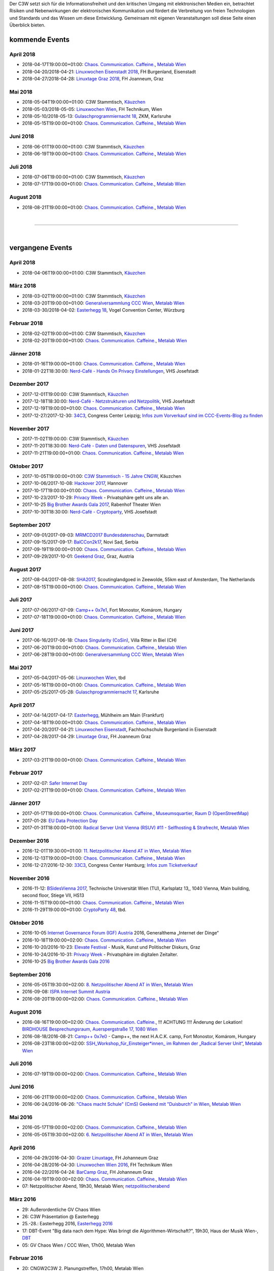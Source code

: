 
.. description:
.. tags: Events
.. date: 2016/11/07 01:08:53
.. title: 
.. slug: events
.. previewimage: /assets/images/preview-card.png

Der C3W setzt sich für die Informationsfreiheit und den kritischen Umgang mit elektronischen Medien ein, betrachtet Risiken und Nebenwirkungen der elektronischen Kommunikation und fördert die Verbreitung von freien Technologien und Standards und das Wissen um diese Entwicklung. Gemeinsam mit eigenen Veranstaltungen soll diese Seite einen Überblick bieten.

kommende Events
===============


April 2018
----------
* 2018-04-17T19:00:00+01:00: `Chaos. Communication. Caffeine. <https://metalab.at/wiki/CCC_Wien>`_, `Metalab Wien <https://metalab.at>`_
* 2018-04-20/2018-04-21: `Linuxwochen Eisenstadt 2018 <https://www.linuxwochen.at/>`_, FH Burgenland, Eisenstadt
* 2018-04-27/2018-04-28: `Linuxtage Graz 2018 <https://linuxtage.at/>`_, FH Joanneum, Graz

Mai 2018
--------
* 2018-05-04T19:00:00+01:00: C3W Stammtisch, `Käuzchen <http://käuzchen.at/>`_
* 2018-05-03/2018-05-05: `Linuxwochen Wien <https://www.linuxwochen.at/Wien/>`_, FH Technikum, Wien
* 2018-05-10/2018-05-13: `Gulaschprogrammiernacht 18 <https://entropia.de/GPN18>`_, ZKM, Karlsruhe
* 2018-05-15T19:00:00+01:00: `Chaos. Communication. Caffeine. <https://metalab.at/wiki/CCC_Wien>`_, `Metalab Wien <https://metalab.at>`_

Juni 2018
---------
* 2018-06-01T19:00:00+01:00: C3W Stammtisch, `Käuzchen <http://käuzchen.at/>`_
* 2018-06-19T19:00:00+01:00: `Chaos. Communication. Caffeine. <https://metalab.at/wiki/CCC_Wien>`_, `Metalab Wien <https://metalab.at>`_

Juli 2018
---------
* 2018-07-06T19:00:00+01:00: C3W Stammtisch, `Käuzchen <http://käuzchen.at/>`_
* 2018-07-17T19:00:00+01:00: `Chaos. Communication. Caffeine. <https://metalab.at/wiki/CCC_Wien>`_, `Metalab Wien <https://metalab.at>`_

August 2018
-----------
* 2018-08-21T19:00:00+01:00: `Chaos. Communication. Caffeine. <https://metalab.at/wiki/CCC_Wien>`_, `Metalab Wien <https://metalab.at>`_


|

-------------------

|

vergangene Events
=================

April 2018
----------
* 2018-04-06T19:00:00+01:00: C3W Stammtisch, `Käuzchen <http://käuzchen.at/>`_

März 2018
---------
* 2018-03-02T19:00:00+01:00: C3W Stammtisch, `Käuzchen <http://käuzchen.at/>`_
* 2018-03-20T19:00:00+01:00: `Generalversammlung CCC Wien <https://metalab.at/wiki/CCC_Wien>`_, `Metalab Wien <https://metalab.at>`_
* 2018-03-30/2018-04-02: `Easterhegg 18 <https://eh18.easterhegg.eu/>`_, Vogel Convention Center, Würzburg

Februar 2018
------------
* 2018-02-02T19:00:00+01:00: C3W Stammtisch, `Käuzchen <http://käuzchen.at/>`_
* 2018-02-20T19:00:00+01:00: `Chaos. Communication. Caffeine. <https://metalab.at/wiki/CCC_Wien>`_, `Metalab Wien <https://metalab.at>`_

Jänner 2018
-----------
* 2018-01-16T19:00:00+01:00: `Chaos. Communication. Caffeine. <https://metalab.at/wiki/CCC_Wien>`_, `Metalab Wien <https://metalab.at>`_
* 2018-01-22T18:30:00: `Nerd-Café - Hands On Privacy Einstellungen </posts/2017/nerd-cafe-josefstadt/>`_, VHS Josefstadt

Dezember 2017
-------------
* 2017-12-01T19:00:00: C3W Stammtisch, `Käuzchen <http://käuzchen.at/>`_
* 2017-12-18T18:30:00: `Nerd-Café - Netzstrukturen und Netzpolitik </posts/2017/nerd-cafe-josefstadt/>`_, VHS Josefstadt
* 2017-12-19T19:00:00+01:00: `Chaos. Communication. Caffeine. <https://metalab.at/wiki/CCC_Wien>`_, `Metalab Wien <https://metalab.at>`_
* 2017-12-27/2017-12-30: `34C3 <https://events.ccc.de/category/congress/33c3/>`_, Congress Center Leipzig; `Infos zum Vorverkauf sind im CCC-Events-Blog zu finden <https://events.ccc.de/2017/10/03/34c3-tickets-status-and-open-sale/>`_

November 2017
-------------
* 2017-11-02T19:00:00: C3W Stammtisch, `Käuzchen <http://käuzchen.at/>`_
* 2017-11-20T18:30:00: `Nerd-Café - Daten und Datenspuren </posts/2017/nerd-cafe-josefstadt/>`_, VHS Josefstadt
* 2017-11-21T19:00:00+01:00: `Chaos. Communication. Caffeine. <https://metalab.at/wiki/CCC_Wien>`_, `Metalab Wien <https://metalab.at>`_

Oktober 2017
------------
* 2017-10-05T19:00:00+01:00: `C3W Stammtisch - 15 Jahre CNGW <http://kaeuzchen.at/>`_, Käuzchen
* 2017-10-06/2017-10-08: `Hackover 2017 <https://hackover.de/>`_, Hannover
* 2017-10-17T19:00:00+01:00: `Chaos. Communication. Caffeine. <https://metalab.at/wiki/CCC_Wien>`_, `Metalab Wien <https://metalab.at>`_
* 2017-10-23/2017-10-29: `Privacy Week <https://privacyweek.at/>`_ - Privatsphäre geht uns alle an.
* 2017-10-25 `Big Brother Awards Gala 2017 <https://www.bigbrotherawards.at>`_, Rabenhof Theater Wien
* 2017-10-30T18:30:00: `Nerd-Café - Cryptoparty </posts/2017/nerd-cafe-josefstadt/>`_, VHS Josefstadt

September 2017
--------------
* 2017-09-01/2017-09-03: `MRMCD2017 Bundesdatenschau <https://2017.mrmcd.net/>`_, Darmstadt
* 2017-09-15/2017-09-17: `BalCCon2k17 <https://www.balccon.org/>`_, Novi Sad, Serbia
* 2017-09-19T19:00:00+01:00: `Chaos. Communication. Caffeine. <https://metalab.at/wiki/CCC_Wien>`_, `Metalab Wien <https://metalab.at>`_
* 2017-09-29/2017-10-01: `Geekend Graz <https://wiki.realraum.at/geekend17-2>`_, Graz, Austria

August 2017
-----------
* 2017-08-04/2017-08-08: `SHA2017 <https://sha2017.org/>`_,  Scoutinglandgoed in Zeewolde, 55km east of Amsterdam, The Netherlands
* 2017-08-15T19:00:00+01:00: `Chaos. Communication. Caffeine. <https://metalab.at/wiki/CCC_Wien>`_, `Metalab Wien <https://metalab.at>`_

Juli 2017
---------
* 2017-07-06/2017-07-09: `Camp++ 0x7e1 <https://camp.hsbp.org/2017/pp7e1>`_, Fort Monostor, Komárom, Hungary
* 2017-07-18T19:00:00+01:00: `Chaos. Communication. Caffeine. <https://metalab.at/wiki/CCC_Wien>`_, `Metalab Wien <https://metalab.at>`_

Juni 2017
---------
* 2017-06-16/2017-06-18: `Chaos Singularity (CoSin) <https://www.cosin.ch/de/>`_, Villa Ritter in Biel (CH)
* 2017-06-20T19:00:00+01:00: `Chaos. Communication. Caffeine. <https://metalab.at/wiki/CCC_Wien>`_, `Metalab Wien <https://metalab.at>`_
* 2017-06-28T19:00:00+01:00: `Generalversammlung CCC Wien <https://metalab.at/wiki/CCC_Wien>`_, `Metalab Wien <https://metalab.at>`_

Mai 2017
--------
* 2017-05-04/2017-05-06: `Linuxwochen Wien <https://www.linuxwochen.at/Wien/>`_, tbd
* 2017-05-16T19:00:00+01:00: `Chaos. Communication. Caffeine. <https://metalab.at/wiki/CCC_Wien>`_, `Metalab Wien <https://metalab.at>`_
* 2017-05-25/2017-05-28: `Gulaschprogrammiernacht 17 <https://entropia.de/GPN17>`_, Karlsruhe

April 2017
----------
* 2017-04-14/2017-04-17: `Easterhegg <https://eh17.easterhegg.eu/dev/Random>`_, Mühlheim am Main (Frankfurt)
* 2017-04-18T19:00:00+01:00: `Chaos. Communication. Caffeine. <https://metalab.at/wiki/CCC_Wien>`_, `Metalab Wien <https://metalab.at>`_
* 2017-04-20/2017-04-21: `Linuxwochen Eisenstadt <https://www.linuxwochen.at/linuxwochen-eisenstadt-summary>`_, Fachhochschule Burgenland in Eisenstadt
* 2017-04-28/2017-04-29: `Linuxtage Graz <https://linuxtage.at/>`_, FH Joanneum Graz

März 2017
---------
* 2017-03-21T19:00:00+01:00: `Chaos. Communication. Caffeine. <https://metalab.at/wiki/CCC_Wien>`_, `Metalab Wien <https://metalab.at>`_

Februar 2017
------------
* 2017-02-07: `Safer Internet Day <https://www.saferinternet.at/saferinternetday/>`_
* 2017-02-21T19:00:00+01:00: `Chaos. Communication. Caffeine. <https://metalab.at/wiki/CCC_Wien>`_, `Metalab Wien <https://metalab.at>`_

Jänner 2017
-----------
* 2017-01-17T19:00:00+01:00: `Chaos. Communication. Caffeine. <https://metalab.at/wiki/CCC_Wien>`_, `Museumsquartier, Raum D (OpenStreetMap) <https://www.openstreetmap.org/?mlat=48.20435&mlon=16.35815#map=18/48.20435/16.35815>`_
* 2017-01-28: `EU Data Protection Day <https://www.coe.int/t/dghl/standardsetting/dataprotection/Data_protection_day_en.asp>`_
* 2017-01-31T18:00:00+01:00: `Radical Server Unit Vienna (RSUV) #11 - Selfhosting & Strafrecht <https://metalab.at/wiki/RSUV>`_,  `Metalab Wien <https://metalab.at>`_

Dezember 2016
-------------
* 2016-12-01T19:30:00+01:00: `11. Netzpolitischer Abend AT in Wien <https://netzpolitischerabend.wordpress.com/>`_, `Metalab Wien <https://metalab.at>`_
* 2016-12-13T19:00:00+01:00: `Chaos. Communication. Caffeine. <https://metalab.at/wiki/CCC_Wien>`_, `Metalab Wien <https://metalab.at>`_
* 2016-12-27/2016-12-30: `33C3 <https://events.ccc.de/category/congress/33c3/>`_, Congress Center Hamburg; `Infos zum Ticketverkauf <https://events.ccc.de/2016/10/16/33c3-tickets-status-und-freier-verkauf/>`_

November 2016
-------------
* 2016-11-12: `BSidesVienna 2017 <https://bsidesvienna.at/>`_, Technische Universität Wien (TU), Karlsplatz 13,, 1040 Vienna, Main building, second floor, Stiege VII, HS13
* 2016-11-15T19:00:00+01:00: `Chaos. Communication. Caffeine. <https://metalab.at/wiki/CCC_Wien>`_, `Metalab Wien <https://metalab.at>`_
* 2016-11-29T19:00:00+01:00: `CryptoParty 48 <https://cryptoparty.at/>`_, tbd.

Oktober 2016
------------
* 2016-10-05 `Internet Governance Forum (IGF) Austria <https://www.igf-austria.at/teilnahme2016/>`_ 2016, Generalthema „Internet der Dinge“
* 2016-10-18T19:00:00+02:00: `Chaos. Communication. Caffeine. <https://metalab.at/wiki/CCC_Wien>`_, `Metalab Wien <https://metalab.at>`_
* 2016-10-20/2016-10-23: `Elevate Festival <https://elevate.at/>`_ - Musik, Kunst und Politischer Diskurs, Graz
* 2016-10-24/2016-10-31: `Privacy Week <https://privacyweek.at/>`_ - Privatsphäre im digitalen Zeitalter.
* 2016-10-25 `Big Brother Awards Gala 2016 <https://www.bigbrotherawards.at>`_

September 2016
--------------
* 2016-05-05T19:30:00+02:00: `8. Netzpolitischer Abend AT in Wien <https://netzpolitischerabend.wordpress.com/>`_, `Metalab Wien <https://metalab.at>`_
* 2016-09-08: `ISPA Internet Summit Austria <https://www.ispa.at/news-events/internet-summit-austria.html>`_ 
* 2016-08-20T19:00:00+02:00: `Chaos. Communication. Caffeine. <https://metalab.at/wiki/CCC_Wien>`_, `Metalab Wien <https://metalab.at>`_

August 2016
-----------
* 2016-08-16T19:00:00+02:00: `Chaos. Communication. Caffeine. <https://metalab.at/wiki/CCC_Wien>`_, !!! ACHTUNG !!!! Änderung der Lokation! `BIRDHOUSE Besprechungsraum, Auerspergstraße 17, 1080 Wien <http://www.nest.agency/portfolio/birdhouse/>`_
* 2016-08-18/2016-08-21: `Camp++ 0x7e0 <https://elevate.at/>`_ - Camp++, the next H.A.C.K. camp, Fort Monostor, Komárom, Hungary
* 2016-08-23T18:00:00+02:00: `SSH_Workshop_für_Einsteiger*innen_ im Rahmen der „Radical Server Unit“ <https://metalab.at/wiki/Radical_Server_Unit#Treffen_am_23.08.2016.2C_18:00>`_, `Metalab Wien <https://metalab.at>`_

Juli 2016
----------
* 2016-07-19T19:00:00+02:00: `Chaos. Communication. Caffeine. <https://metalab.at/wiki/CCC_Wien>`_, `Metalab Wien <https://metalab.at>`_

Juni 2016
----------
* 2016-06-21T19:00:00+02:00: `Chaos. Communication. Caffeine. <https://metalab.at/wiki/CCC_Wien>`_, `Metalab Wien <https://metalab.at>`_
* 2016-06-24/2016-06-26: `"Chaos macht Schule" (CmS) Geekend mit "Duisburch" in Wien <https://metalab.at/wiki/CCC_Wien>`_, `Metalab Wien <https://metalab.at>`_

Mai 2016
--------
* 2016-05-17T19:00:00+02:00: `Chaos. Communication. Caffeine. <https://metalab.at/wiki/CCC_Wien>`_, `Metalab Wien <https://metalab.at>`_
* 2016-05-05T19:30:00+02:00: `6. Netzpolitischer Abend AT in Wien <https://netzpolitischerabend.wordpress.com/2016/04/20/programm-des-6-netzpolitischen-abends-at-in-wien-am-5-mai-2016/>`_, `Metalab Wien <https://metalab.at>`_

April 2016
----------
* 2016-04-29/2016-04-30: `Grazer Linuxtage <https://www.linuxtage.at/>`_, FH Johanneum Graz 
* 2016-04-28/2016-04-30: `Linuxwochen Wien 2016 <https://www.linuxwochen.at/Wien/>`_, FH Technikum Wien 
* 2016-04-22/2016-04-24: `BarCamp Graz <http://barcamp-graz.at/>`_, FH Johanneum Graz
* 2016-04-19T19:00:00+02:00: `Chaos. Communication. Caffeine. <https://metalab.at/wiki/CCC_Wien>`_, `Metalab Wien <https://metalab.at>`_
* 07: Netzpolitischer Abend, 19h30, Metalab Wien; `netzpolitischerabend <https://netzpolitischerabend.wordpress.com/>`_

März 2016
---------
* 29: Außerordentliche GV Chaos Wien
* 26: C3W Präsentation @ Easterhegg
* 25.-28.: Easterhegg 2016, `Easterhegg 2016 <https://eh16.easterhegg.eu/>`_
* 17: DBT-Event "Big data nach dem Hype: Was bringt die Algorithmen-Wirtschaft?", 19h30, Haus der Musik Wien-, `DBT <http://www.dbt.at/Site/index.html>`_
* 05: GV Chaos Wien / CCC Wien, 17h00, Metalab Wien

Februar 2016
------------
* 20: CNGW2C3W 2. Planungstreffen, 17h00, Metalab Wien

Jänner 2016
-----------
* 30: CNGW2C3W 1. Planungstreffen, 17h00, Metalab Wien



